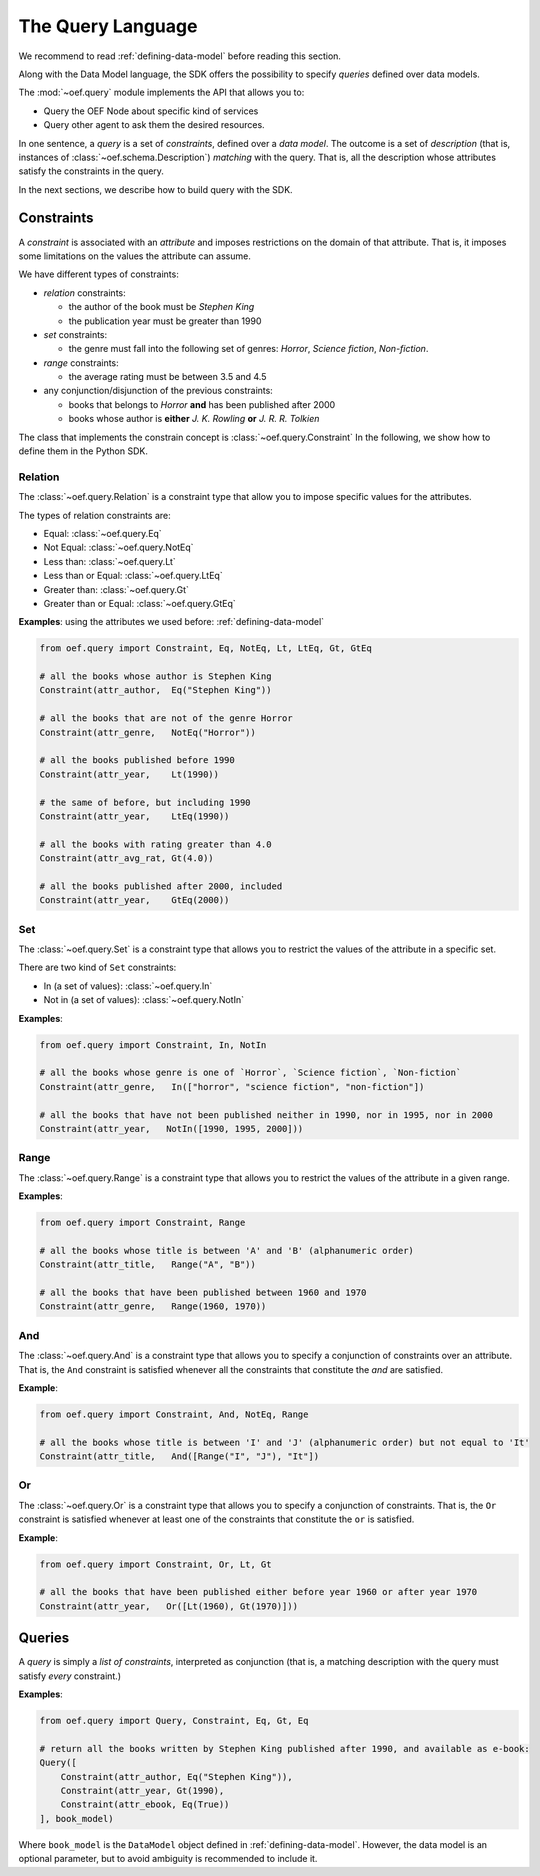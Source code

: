 .. _query-language:

The Query Language
==================

We recommend to read :ref:`defining-data-model` before reading this section.

Along with the Data Model language, the SDK offers the possibility to specify `queries` defined over data models.

The :mod:`~oef.query` module implements the API that allows you to:

* Query the OEF Node about specific kind of services
* Query other agent to ask them the desired resources.

In one sentence, a `query` is a set of `constraints`, defined over a `data model`.
The outcome is a set of `description` (that is, instances of :class:`~oef.schema.Description`)
`matching` with the query. That is, all the description whose attributes satisfy the constraints in the query.

In the next sections, we describe how to build query with the SDK.

Constraints
-----------

A `constraint` is associated with an `attribute` and imposes restrictions on the domain of that attribute.
That is, it imposes some limitations on the values the attribute can assume.

We have different types of constraints:

* `relation` constraints:

  * the author of the book must be `Stephen King`
  * the publication year must be greater than 1990

* `set` constraints:

  * the genre must fall into the following set of genres: `Horror`, `Science fiction`, `Non-fiction`.

* `range` constraints:

  * the average rating must be between 3.5 and 4.5

* any conjunction/disjunction of the previous constraints:

  * books that belongs to `Horror` **and** has been published after 2000
  * books whose author is **either** `J. K. Rowling` **or** `J. R. R. Tolkien`

The class that implements the constrain concept is :class:`~oef.query.Constraint`
In the following, we show how to define them in the Python SDK.

Relation
~~~~~~~~

The :class:`~oef.query.Relation` is a constraint type that allow you to impose specific values for the attributes.

The types of relation constraints are:

* Equal: :class:`~oef.query.Eq`
* Not Equal: :class:`~oef.query.NotEq`
* Less than: :class:`~oef.query.Lt`
* Less than or Equal: :class:`~oef.query.LtEq`
* Greater than: :class:`~oef.query.Gt`
* Greater than or Equal: :class:`~oef.query.GtEq`

**Examples**: using the attributes we used before: :ref:`defining-data-model`

.. code-block:: python

    from oef.query import Constraint, Eq, NotEq, Lt, LtEq, Gt, GtEq

    # all the books whose author is Stephen King
    Constraint(attr_author,  Eq("Stephen King"))

    # all the books that are not of the genre Horror
    Constraint(attr_genre,   NotEq("Horror"))

    # all the books published before 1990
    Constraint(attr_year,    Lt(1990))

    # the same of before, but including 1990
    Constraint(attr_year,    LtEq(1990))

    # all the books with rating greater than 4.0
    Constraint(attr_avg_rat, Gt(4.0))

    # all the books published after 2000, included
    Constraint(attr_year,    GtEq(2000))



Set
~~~

The :class:`~oef.query.Set` is a constraint type that allows you to restrict the values of the attribute
in a specific set.

There are two kind of ``Set`` constraints:

* In (a set of values): :class:`~oef.query.In`
* Not in (a set of values): :class:`~oef.query.NotIn`


**Examples**:

.. code-block:: python

    from oef.query import Constraint, In, NotIn

    # all the books whose genre is one of `Horror`, `Science fiction`, `Non-fiction`
    Constraint(attr_genre,   In(["horror", "science fiction", "non-fiction"])

    # all the books that have not been published neither in 1990, nor in 1995, nor in 2000
    Constraint(attr_year,   NotIn([1990, 1995, 2000]))


Range
~~~~~

The :class:`~oef.query.Range` is a constraint type that allows you to restrict the values of the attribute in a given
range.


**Examples**:

.. code-block:: python

    from oef.query import Constraint, Range

    # all the books whose title is between 'A' and 'B' (alphanumeric order)
    Constraint(attr_title,   Range("A", "B"))

    # all the books that have been published between 1960 and 1970
    Constraint(attr_genre,   Range(1960, 1970))

And
~~~

The :class:`~oef.query.And` is a constraint type that allows you to specify a conjunction of constraints
over an attribute. That is, the ``And`` constraint is satisfied whenever all the constraints that constitute
the `and` are satisfied.


**Example**:

.. code-block:: python

    from oef.query import Constraint, And, NotEq, Range

    # all the books whose title is between 'I' and 'J' (alphanumeric order) but not equal to 'It'
    Constraint(attr_title,   And([Range("I", "J"), "It"])

Or
~~

The :class:`~oef.query.Or` is a constraint type that allows you to specify a conjunction of constraints. That is, the
``Or`` constraint is satisfied whenever at least one of the constraints that constitute the ``or`` is satisfied.


**Example**:

.. code-block:: python

    from oef.query import Constraint, Or, Lt, Gt

    # all the books that have been published either before year 1960 or after year 1970
    Constraint(attr_year,   Or([Lt(1960), Gt(1970)]))


Queries
-------

A `query` is simply a `list of constraints`, interpreted as conjunction (that is, a matching description with
the query must satisfy `every` constraint.)

**Examples**:

.. code-block:: python

    from oef.query import Query, Constraint, Eq, Gt, Eq

    # return all the books written by Stephen King published after 1990, and available as e-book:
    Query([
        Constraint(attr_author, Eq("Stephen King")),
        Constraint(attr_year, Gt(1990),
        Constraint(attr_ebook, Eq(True))
    ], book_model)

Where ``book_model`` is the ``DataModel`` object defined in :ref:`defining-data-model`. However, the data model is
an optional parameter, but to avoid ambiguity is recommended to include it.
